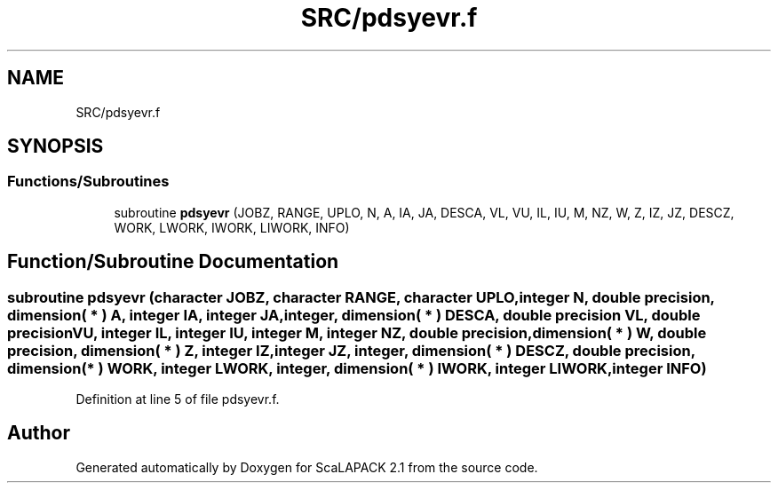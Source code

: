 .TH "SRC/pdsyevr.f" 3 "Sat Nov 16 2019" "Version 2.1" "ScaLAPACK 2.1" \" -*- nroff -*-
.ad l
.nh
.SH NAME
SRC/pdsyevr.f
.SH SYNOPSIS
.br
.PP
.SS "Functions/Subroutines"

.in +1c
.ti -1c
.RI "subroutine \fBpdsyevr\fP (JOBZ, RANGE, UPLO, N, A, IA, JA, DESCA, VL, VU, IL, IU, M, NZ, W, Z, IZ, JZ, DESCZ, WORK, LWORK, IWORK, LIWORK, INFO)"
.br
.in -1c
.SH "Function/Subroutine Documentation"
.PP 
.SS "subroutine pdsyevr (character JOBZ, character RANGE, character UPLO, integer N, double precision, dimension( * ) A, integer IA, integer JA, integer, dimension( * ) DESCA, double precision VL, double precision VU, integer IL, integer IU, integer M, integer NZ, double precision, dimension( * ) W, double precision, dimension( * ) Z, integer IZ, integer JZ, integer, dimension( * ) DESCZ, double precision, dimension( * ) WORK, integer LWORK, integer, dimension( * ) IWORK, integer LIWORK, integer INFO)"

.PP
Definition at line 5 of file pdsyevr\&.f\&.
.SH "Author"
.PP 
Generated automatically by Doxygen for ScaLAPACK 2\&.1 from the source code\&.
